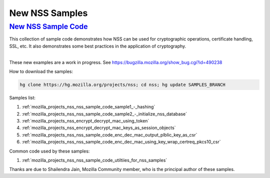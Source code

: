 .. _mozilla_projects_nss_new_nss_samples:

New NSS Samples
===============

.. _new_nss_sample_code:

`New NSS Sample Code <#new_nss_sample_code>`__
----------------------------------------------

.. container::

   This collection of sample code demonstrates how NSS can be used for cryptographic operations,
   certificate handling, SSL, etc. It also demonstrates some best practices in the application of
   cryptography.

   |
   | These new examples are a work in progress. See
     https://bugzilla.mozilla.org/show_bug.cgi?id=490238

   How to download the samples:

   .. code:: sh

      hg clone https://hg.mozilla.org/projects/nss; cd nss; hg update SAMPLES_BRANCH

   Samples list:

   #. :ref:`mozilla_projects_nss_nss_sample_code_sample1_-_hashing`
   #. :ref:`mozilla_projects_nss_nss_sample_code_sample2_-_initialize_nss_database`
   #. :ref:`mozilla_projects_nss_encrypt_decrypt_mac_using_token`
   #. :ref:`mozilla_projects_nss_encrypt_decrypt_mac_keys_as_session_objects`
   #. :ref:`mozilla_projects_nss_nss_sample_code_enc_dec_mac_output_plblic_key_as_csr`
   #. :ref:`mozilla_projects_nss_nss_sample_code_enc_dec_mac_using_key_wrap_certreq_pkcs10_csr`

   Common code used by these samples:

   #. :ref:`mozilla_projects_nss_nss_sample_code_utiltiies_for_nss_samples`

   Thanks are due to Shailendra Jain, Mozilla Community member, who is the principal author of these
   samples.